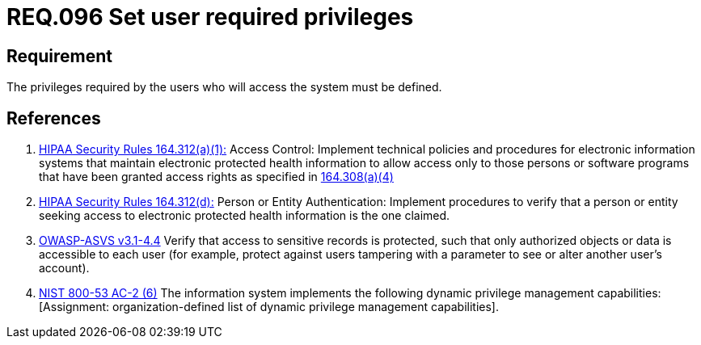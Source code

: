 :slug: rules/096/
:category: rules
:description: This document contains the details of the security requirements related to the definition and management of access control in the organization. This requirement establishes the importance of defining the required privileges for each user to access the sensitive information of the organization.
:keywords: Requirement, Security, Access, Control, Privileges, Users
:rules: yes
:translate: rules/096/

= REQ.096 Set user required privileges

== Requirement

The privileges required by the users
who will access the system must be defined.

== References

. [[r1]] link:https://www.law.cornell.edu/cfr/text/45/164.312[+HIPAA Security Rules+ 164.312(a)(1):]
Access Control: Implement technical policies and procedures
for electronic information systems
that maintain electronic protected health information
to allow access only to those persons or software programs
that have been granted access rights as specified in link:https://www.law.cornell.edu/cfr/text/45/164.308[164.308(a)(4)]

. [[r2]] link:https://www.law.cornell.edu/cfr/text/45/164.312[+HIPAA Security Rules+ 164.312(d):]
Person or Entity Authentication:
Implement procedures to verify  that a person or entity
seeking access to electronic protected health information
is the one claimed.

. [[r3]] link:https://www.owasp.org/index.php/ASVS_V4_Access_Control[+OWASP-ASVS v3.1-4.4+]
Verify that access to sensitive records is protected,
such that only authorized objects or data is accessible to each user
(for example, protect against users
tampering with a parameter to see or alter another user's account).

. [[r4]] link:https://nvd.nist.gov/800-53/Rev4/control/AC-2[+NIST+ 800-53 AC-2 (6)]
The information system implements the following
dynamic privilege management capabilities:
[Assignment: organization-defined list
of dynamic privilege management capabilities].
